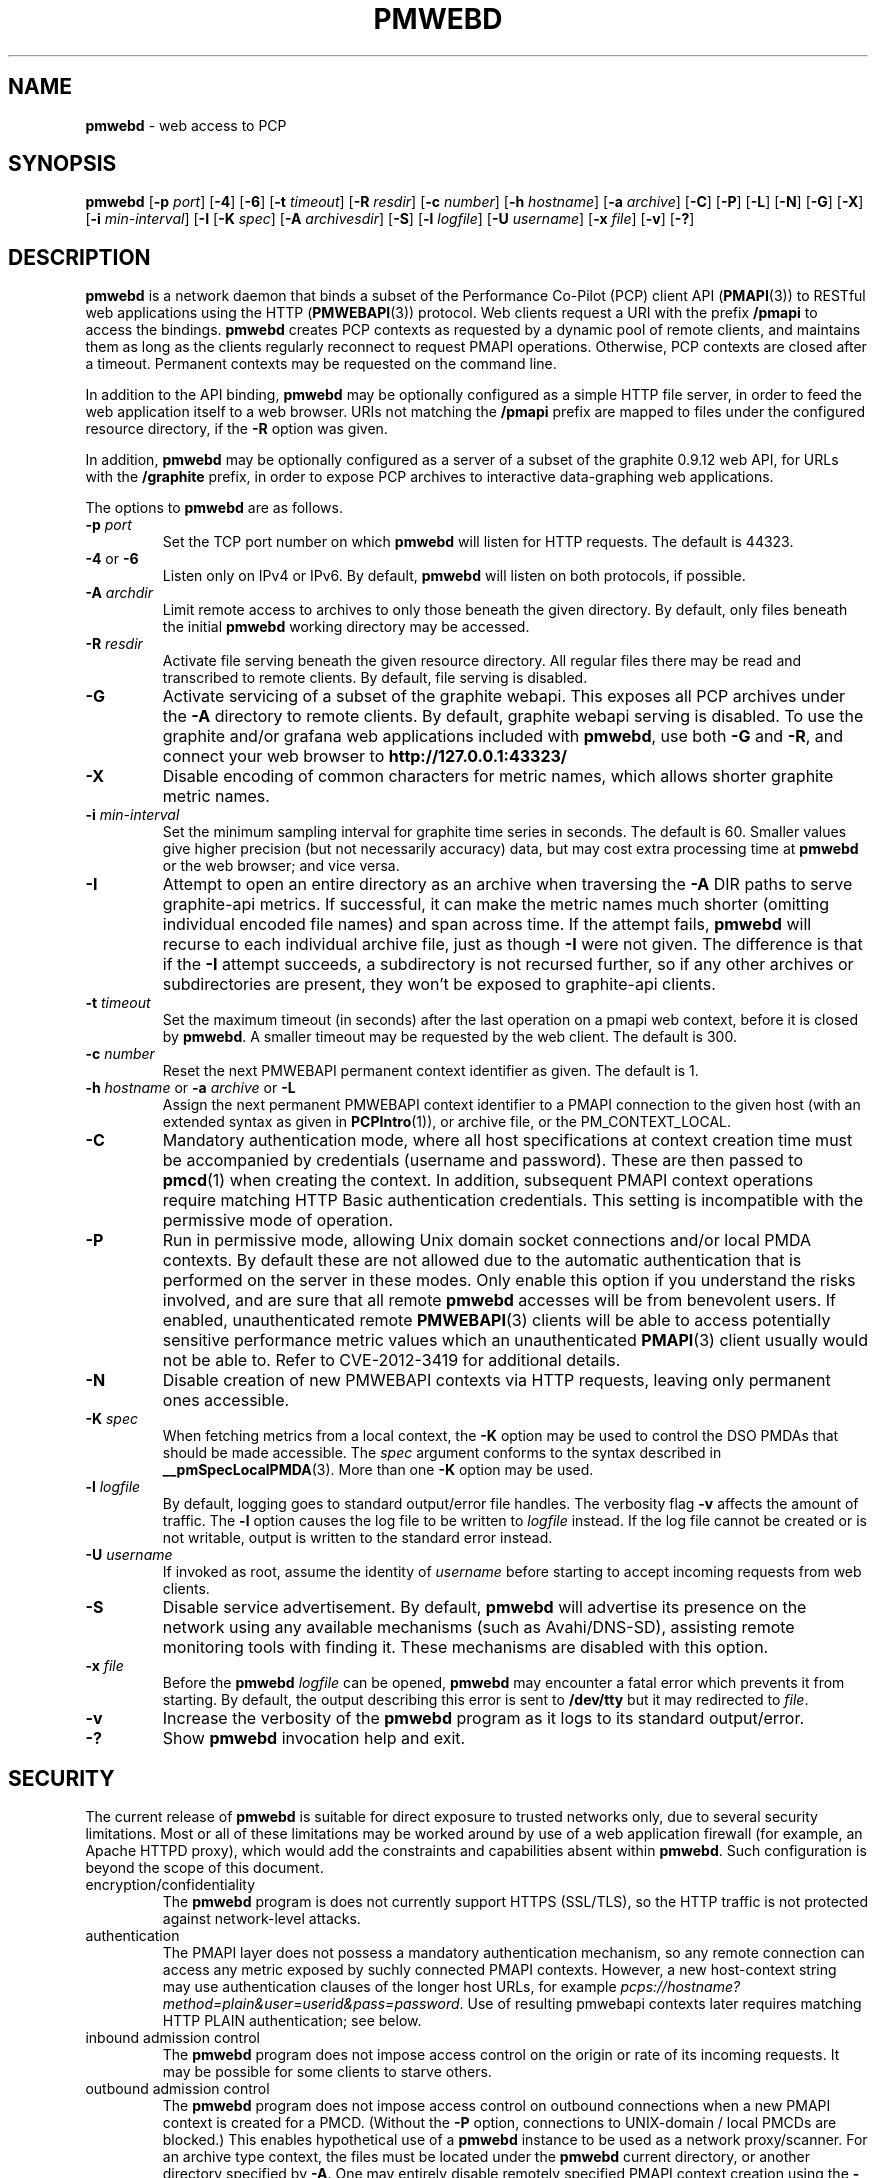 '\"macro stdmacro
.\"
.\" Copyright (c) 2013-2017 Red Hat, Inc.  All Rights Reserved.
.\" 
.\" This program is free software; you can redistribute it and/or modify it
.\" under the terms of the GNU General Public License as published by the
.\" Free Software Foundation; either version 2 of the License, or (at your
.\" option) any later version.
.\" 
.\" This program is distributed in the hope that it will be useful, but
.\" WITHOUT ANY WARRANTY; without even the implied warranty of MERCHANTABILITY
.\" or FITNESS FOR A PARTICULAR PURPOSE.  See the GNU General Public License
.\" for more details.
.\"
.TH PMWEBD 1 "PCP" "Performance Co-Pilot"
.SH NAME
\f3pmwebd\f1 \- web access to PCP
.SH SYNOPSIS
\f3pmwebd\f1
[\f3\-p\f1 \f2port\f1]
[\f3\-4\f1]
[\f3\-6\f1]
[\f3\-t\f1 \f2timeout\f1]
[\f3\-R\f1 \f2resdir\f1]
[\f3\-c\f1 \f2number\f1]
[\f3\-h\f1 \f2hostname\f1]
[\f3\-a\f1 \f2archive\f1]
[\f3\-C\f1]
[\f3\-P\f1]
[\f3\-L\f1]
[\f3\-N\f1]
[\f3\-G\f1]
[\f3\-X\f1]
[\f3\-i\f1 \f2min-interval\f1]
[\f3\-I\f1
[\f3\-K\f1 \f2spec\f1]
[\f3\-A\f1 \f2archivesdir\f1]
[\f3\-S\f1]
[\f3\-l\f1 \f2logfile\f1]
[\f3\-U\f1 \f2username\f1]
[\f3\-x\f1 \f2file\f1]
[\f3\-v\f1]
[\f3\-?\f1]
.SH DESCRIPTION
.B pmwebd
is a network daemon that binds a subset of the
Performance Co-Pilot (PCP) client API (\c
.BR PMAPI (3))
to RESTful web
applications using the HTTP (\c
.BR PMWEBAPI (3))
protocol.
Web clients request a URI with the prefix
.B /pmapi
to access the bindings.
.B pmwebd
creates PCP contexts as requested
by a dynamic pool of remote clients, and maintains them as long as the
clients regularly reconnect to request PMAPI operations.  Otherwise,
PCP contexts are closed after a timeout.  Permanent contexts may be
requested on the command line.
.PP
In addition to the API binding,
.B pmwebd
may be optionally configured as a
simple HTTP file server, in order to feed the web application itself
to a web browser.  URIs not matching the 
.B /pmapi
prefix are mapped to files under the configured resource directory, if
the \f3\-R\f1 option was given.
.PP
In addition,
.B pmwebd
may be optionally configured as a server of a subset
of the graphite 0.9.12 web API, for URLs with the
.B /graphite
prefix, in order to expose PCP archives to interactive data-graphing web
applications.
.PP
The options to
.B pmwebd
are as follows.
.TP
\f3\-p\f1 \f2port\f1
Set the TCP port number on which
.B pmwebd
will listen for HTTP requests.
The default is 44323.
.TP
\f3\-4\f1 or \f3\-6\f1
Listen only on IPv4 or IPv6.  By default,
.B pmwebd
will listen on both
protocols, if possible.
.TP
\f3\-A\f1 \f2archdir\f1
Limit remote access to archives to only those beneath the given directory.
By default, only files beneath the initial
.B pmwebd
working directory may
be accessed.
.TP
\f3\-R\f1 \f2resdir\f1
Activate file serving beneath the given resource directory.  All regular
files there may be read and transcribed to remote clients.  By default,
file serving is disabled.
.TP
\f3\-G\f1
Activate servicing of a subset of the graphite webapi.  This exposes all
PCP archives under the \f3\-A\f1 directory to remote clients.  By default,
graphite webapi serving is disabled.  To use the graphite and/or grafana
web applications included with
.BR pmwebd ,
use both \f3\-G\f1 and \f3\-R\f1, and connect your web browser to
.nh
.B http://127.0.0.1:43323/
.hy
.TP
\f3\-X\f1
Disable encoding of common characters for metric names, which allows
shorter graphite metric names.
.TP
\f3\-i\f1 \f2min-interval\f1
Set the minimum sampling interval for graphite time series in seconds.
The default is 60.  Smaller values give higher precision (but not
necessarily accuracy) data, but may cost extra processing time at
.B pmwebd
or the web browser; and vice versa.
.TP
\f3\-I\f1
Attempt to open an entire directory as an archive when traversing the
\f3\-A\f1 DIR paths to serve graphite-api metrics.  If successful, it can make the
metric names much shorter (omitting individual encoded file names) and span
across time.  If the attempt fails,
.B pmwebd
will recurse to each individual
archive file, just as though \f3\-I\f1 were not given.  The difference is that if
the \f3\-I\f1 attempt succeeds, a subdirectory is not recursed further, so if any
other archives or subdirectories are present, they won't be exposed to
graphite-api clients.
.TP
\f3\-t\f1 \f2timeout\f1
Set the maximum timeout (in seconds) after the last operation on a pmapi web
context, before it is closed by
.BR pmwebd .
A smaller timeout may be requested
by the web client. The default is 300.
.TP
\f3\-c\f1 \f2number\f1
Reset the next PMWEBAPI permanent context identifier as given.
The default is 1.
.TP
\f3\-h\f1 \f2hostname\f1 or \f3\-a\f1 \f2archive\f1 or \f3\-L\f1
Assign the next permanent PMWEBAPI context identifier to a PMAPI connection
to the given host (with an extended syntax as given in 
.BR PCPIntro (1)),
or archive file, or the PM_CONTEXT_LOCAL.
.TP
\f3\-C\f1
Mandatory authentication mode, where all host specifications at context
creation time must be accompanied by credentials (username and password).
These are then passed to
.BR pmcd (1)
when creating the context.
In addition, subsequent PMAPI context operations require matching
HTTP Basic authentication credentials.
This setting is incompatible with the permissive mode of operation.
.TP
\f3\-P\f1
Run in permissive mode, allowing Unix domain socket connections and/or
local PMDA contexts.
By default these are not allowed due to the automatic authentication that
is performed on the server in these modes.
Only enable this option if you understand the risks involved, and are sure
that all remote
.B pmwebd
accesses will be from benevolent users.
If enabled, unauthenticated remote
.BR PMWEBAPI (3)
clients will be able to access
potentially sensitive performance metric values which an unauthenticated
.BR PMAPI (3)
client usually would not be able to.
Refer to CVE-2012-3419 for additional details.
.TP
\f3\-N\f1
Disable creation of new PMWEBAPI contexts via HTTP requests, leaving only
permanent ones accessible.
.TP
\f3\-K\f1 \f2spec\f1
When
fetching metrics from a local context, the \f3\-K\f1
option may be used to control the DSO PMDAs that should be
made accessible.  The
.I spec
argument conforms to the syntax described in
.BR __pmSpecLocalPMDA (3).
More than one
.B \-K
option may be used.
.TP
\f3\-l\f1 \f2logfile\f1
By default, logging goes to standard output/error file handles.
The verbosity flag \f3\-v\f1 affects the amount of traffic.  The
.B \-l
option causes the log file to be written to
.I logfile
instead.
If the log file cannot be created or is not writable, output is
written to the standard error instead.
.TP
\f3\-U\f1 \f2username\f1
If invoked as root, assume the identity of
.I username
before starting to accept incoming requests from web clients.
.TP
\f3\-S\f1
Disable service advertisement.
By default,
.B pmwebd
will advertise its presence on the network using any available
mechanisms (such as Avahi/DNS-SD), assisting remote monitoring
tools with finding it.
These mechanisms are disabled with this option.
.TP
\f3\-x\f1 \f2file\f1
Before the
.B pmwebd
.I logfile
can be opened,
.B pmwebd
may encounter a fatal error which prevents it from starting.  By default, the
output describing this error is sent to
.B /dev/tty
but it may redirected to
.IR file .
.TP
\f3\-v\f1
Increase the verbosity of the
.B pmwebd
program as it logs to its standard output/error.
.TP
\f3\-?\f1
Show
.B pmwebd
invocation help and exit.
.SH SECURITY
.PP
The current release of
.B pmwebd
is suitable for direct exposure to
trusted networks only, due to several security limitations.  Most or
all of these limitations may be worked around by use of a web
application firewall (for example, an Apache HTTPD proxy), which would
add the constraints and capabilities absent within
.BR pmwebd .
Such configuration is beyond the scope of this document.
.TP
encryption/confidentiality
The
.BR pmwebd
program is does not currently support HTTPS (SSL/TLS), so
the HTTP traffic is not protected against network-level attacks.
.TP
authentication
The PMAPI layer does not possess a mandatory authentication mechanism,
so any remote connection can access any metric exposed by suchly connected
PMAPI contexts.  However, a new host-context string may use
authentication clauses of the longer host URLs, for example
.IR pcps://hostname?method=plain&user=userid&pass=password .
Use of resulting pmwebapi contexts later requires matching HTTP PLAIN
authentication; see below.
.TP
inbound admission control
The
.B pmwebd
program does not impose access control on the origin or rate of its
incoming requests.  It may be possible for some clients to starve others.
.TP
outbound admission control
The
.B pmwebd
program does not impose access control on outbound connections
when a new PMAPI context is created for a PMCD.
(Without the
.BR \-P
option, connections to UNIX-domain / local PMCDs are blocked.)
This enables hypothetical use of a
.B pmwebd
instance to be used as a network proxy/scanner.
For an archive type context, the files must be located under the
.B pmwebd
current directory, or another directory specified by 
.BR \-A .
One may entirely disable remotely specified PMAPI context creation using the 
.B \-N
option; in this case, specify a static set of contexts using the
.BR \-h ,
.BR \-a ,
and/or
.B \-L
options.
You may assign them arbitrary context numbers with the
.B \-c
option.
.TP
context ownership 
Authenticated PCP contexts are protected by requiring the same HTTP
PLAIN/simple userid/password credentials for related /pmapi requests.
However, unauthenticated contexts for different web clients are kept
distinct only by the assignment of large pseudorandom identifiers.  It
may be possible to find these by brute-force search or other
techniques, thereby letting a web client impersonate another.  For
more privacy of the permanent contexts, use the
.B \-c
option to reset their starting web context identifiers to a number
much different from 1.  On the other hand, context ownership is not
that precious, since there exist no state-destructive operations for
them, except perhaps metric store or instance profile settings.
.SH "STARTING AND STOPPING PMWEBD"
The
.B pmwebd
server may be started automatically at boot time and
stopped when the system is being brought down.  Users may also run
customized
.B pmwebd
instances (under separate \f3\-p\f1 PORT numbers), for
example for their own archive farms.
.B
For management fo the system
.BR pmwebd ,
become superuser and type
.PP
.ft CS
# $PCP_RC_DIR/pmwebd start
.ft
.PP
to start
.BR pmwebd ,
or
.PP
.ft CS
# $PCP_RC_DIR/pmwebd stop
.ft
.PP
to stop
.BR pmwebd .
Starting
.B pmwebd
when it is already running is the same as stopping
it and then starting it again.
.SH FILES
.PD 0
.TP
.B $PCP_PMWEBDOPTIONS_PATH
command line options
and environment variable settings for
.B pmwebd
when launched from
.B $PCP_RC_DIR/pmwebd
This file is interpreted as a Bourne Shell script, expecting
variable settings of the form "OPTIONS=value" and possibly others.
.TP
.B $PCP_LOG_DIR/pmwebd/pmwebd.log
Log file for system
.B pmwebd
service. 
.TP
.B $PCP_LOG_DIR
Default directory for \f3\-A\f1 option: a base directory containing PCP archives.
.TP
.B $PCP_SHARE_DIR/webapps
Default directory for \f3\-R\f1 option: a base directory containing web applications.
.PD
.SH "PCP ENVIRONMENT"
Environment variables with the prefix
.B PCP_
are used to parameterize the file and directory names
used by PCP.
On each installation, the file
.I /etc/pcp.conf
contains the local values for these variables.
The
.B $PCP_CONF
variable may be used to specify an alternative
configuration file,
as described in
.BR pcp.conf (5).
.SH SEE ALSO
.BR PCPIntro (1),
.BR PMAPI (3),
.BR PMWEBAPI (3),
.BR pcp.conf (5),
.BR pcp.env (5)
.nh
.BR http://graphite.readthedocs.org/
.hy
and
.BR pmns (5).
